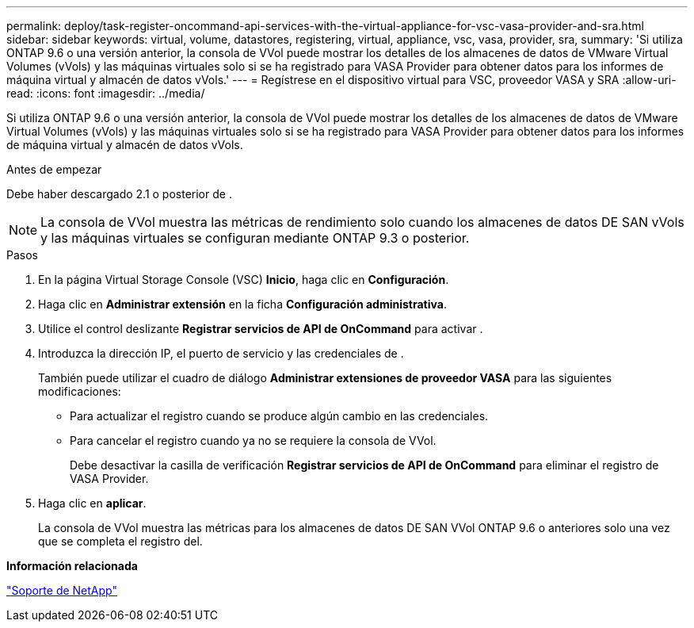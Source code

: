 ---
permalink: deploy/task-register-oncommand-api-services-with-the-virtual-appliance-for-vsc-vasa-provider-and-sra.html 
sidebar: sidebar 
keywords: virtual, volume, datastores, registering, virtual, appliance, vsc, vasa, provider, sra, 
summary: 'Si utiliza ONTAP 9.6 o una versión anterior, la consola de VVol puede mostrar los detalles de los almacenes de datos de VMware Virtual Volumes (vVols) y las máquinas virtuales solo si se ha registrado para VASA Provider para obtener datos para los informes de máquina virtual y almacén de datos vVols.' 
---
= Regístrese en el dispositivo virtual para VSC, proveedor VASA y SRA
:allow-uri-read: 
:icons: font
:imagesdir: ../media/


[role="lead"]
Si utiliza ONTAP 9.6 o una versión anterior, la consola de VVol puede mostrar los detalles de los almacenes de datos de VMware Virtual Volumes (vVols) y las máquinas virtuales solo si se ha registrado para VASA Provider para obtener datos para los informes de máquina virtual y almacén de datos vVols.

.Antes de empezar
Debe haber descargado 2.1 o posterior de .

[NOTE]
====
La consola de VVol muestra las métricas de rendimiento solo cuando los almacenes de datos DE SAN vVols y las máquinas virtuales se configuran mediante ONTAP 9.3 o posterior.

====
.Pasos
. En la página Virtual Storage Console (VSC) *Inicio*, haga clic en *Configuración*.
. Haga clic en *Administrar extensión* en la ficha *Configuración administrativa*.
. Utilice el control deslizante *Registrar servicios de API de OnCommand* para activar .
. Introduzca la dirección IP, el puerto de servicio y las credenciales de .
+
También puede utilizar el cuadro de diálogo *Administrar extensiones de proveedor VASA* para las siguientes modificaciones:

+
** Para actualizar el registro cuando se produce algún cambio en las credenciales.
** Para cancelar el registro cuando ya no se requiere la consola de VVol.
+
Debe desactivar la casilla de verificación *Registrar servicios de API de OnCommand* para eliminar el registro de VASA Provider.



. Haga clic en *aplicar*.
+
La consola de VVol muestra las métricas para los almacenes de datos DE SAN VVol ONTAP 9.6 o anteriores solo una vez que se completa el registro del.



*Información relacionada*

https://mysupport.netapp.com/site/["Soporte de NetApp"^]
